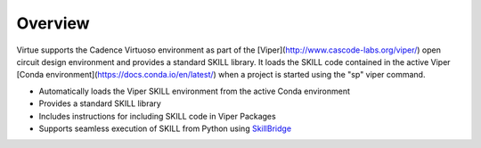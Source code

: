 Overview
========
Virtue supports the Cadence Virtuoso environment as part of the 
[Viper](http://www.cascode-labs.org/viper/) open circuit design environment
and provides a standard SKILL library. It loads the SKILL code contained in 
the active Viper [Conda environment](https://docs.conda.io/en/latest/) when 
a project is started using the "sp" viper command.

* Automatically loads the Viper SKILL environment from the active Conda environment
* Provides a standard SKILL library
* Includes instructions for including SKILL code in Viper Packages
* Supports seamless execution of SKILL from Python using 
  `SkillBridge <https://unihd-cag.github.io/skillbridge/>`_
